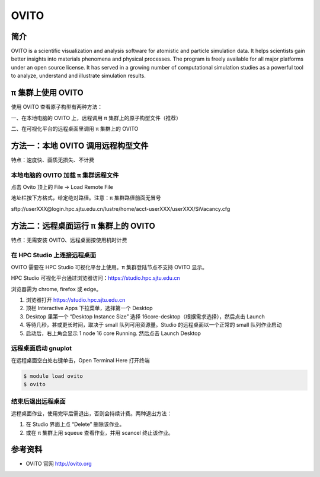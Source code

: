 .. _ovito:

OVITO
=====

简介
----

OVITO is a scientific visualization and analysis software for atomistic
and particle simulation data. It helps scientists gain better insights
into materials phenomena and physical processes. The program is freely
available for all major platforms under an open source license. It has
served in a growing number of computational simulation studies as a
powerful tool to analyze, understand and illustrate simulation results.

π 集群上使用 OVITO
---------------

使用 OVITO 查看原子构型有两种方法：

一、在本地电脑的 OVITO 上，远程调用 π 集群上的原子构型文件（推荐）

二、在可视化平台的远程桌面里调用 π 集群上的 OVITO

方法一：本地 OVITO 调用远程构型文件
-----------------------------------

特点：速度快、画质无损失、不计费

本地电脑的 OVITO 加载 π 集群远程文件
~~~~~~~~~~~~~~~~~~~~~~~~~~~~~~~~~

点击 Ovito 顶上的 File -> Load Remote File

地址栏按下方格式，给定绝对路径。注意：π 集群路径前面无冒号

sftp://userXXX@login.hpc.sjtu.edu.cn/lustre/home/acct-userXXX/userXXX/SiVacancy.cfg

.. image:: /img/ovito2.*

方法二：远程桌面运行 π 集群上的 OVITO
----------------------------------

特点：无需安装 OVITO、远程桌面按使用机时计费

在 HPC Studio 上连接远程桌面
~~~~~~~~~~~~~~~~~~~~~~~~~~~~

OVITO 需要在 HPC Studio 可视化平台上使用。π 集群登陆节点不支持 OVITO 显示。

HPC Studio 可视化平台通过浏览器访问：https://studio.hpc.sjtu.edu.cn

浏览器需为 chrome, firefox 或 edge。

1. 浏览器打开 https://studio.hpc.sjtu.edu.cn
2. 顶栏 Interactive Apps 下拉菜单，选择第一个 Desktop
3. Desktop 里第一个 “Desktop Instance Size” 选择
   16core-desktop（根据需求选择），然后点击 Launch
4. 等待几秒，甚或更长时间，取决于 small 队列可用资源量。Studio
   的远程桌面以一个正常的 small 队列作业启动
5. 启动后，右上角会显示 1 node 16 core Running. 然后点击 Launch Desktop

远程桌面启动 gnuplot
~~~~~~~~~~~~~~~~~~~~

在远程桌面空白处右键单击，Open Terminal Here 打开终端

.. code:: bash

   $ module load ovito
   $ ovito

.. image:: /img/ovito.*

结束后退出远程桌面
~~~~~~~~~~~~~~~~~~

远程桌面作业，使用完毕后需退出，否则会持续计费。两种退出方法：

1. 在 Studio 界面上点 “Delete” 删除该作业。
2. 或在 π 集群上用 squeue 查看作业，并用 scancel 终止该作业。

参考资料
--------

-  OVITO 官网 http://ovito.org
